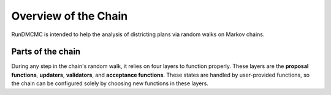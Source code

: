 .. _introduction:

Overview of the Chain
=====================

RunDMCMC is intended to help the analysis of districting plans via random walks
on Markov chains.


Parts of the chain
------------------

During any step in the chain's random walk, it relies on four layers to
function properly. These layers are the **proposal functions**, **updaters**,
**validators**, and **acceptance functions**. These states are handled by
user-provided functions, so the chain can be configured solely by choosing new
functions in these layers.
